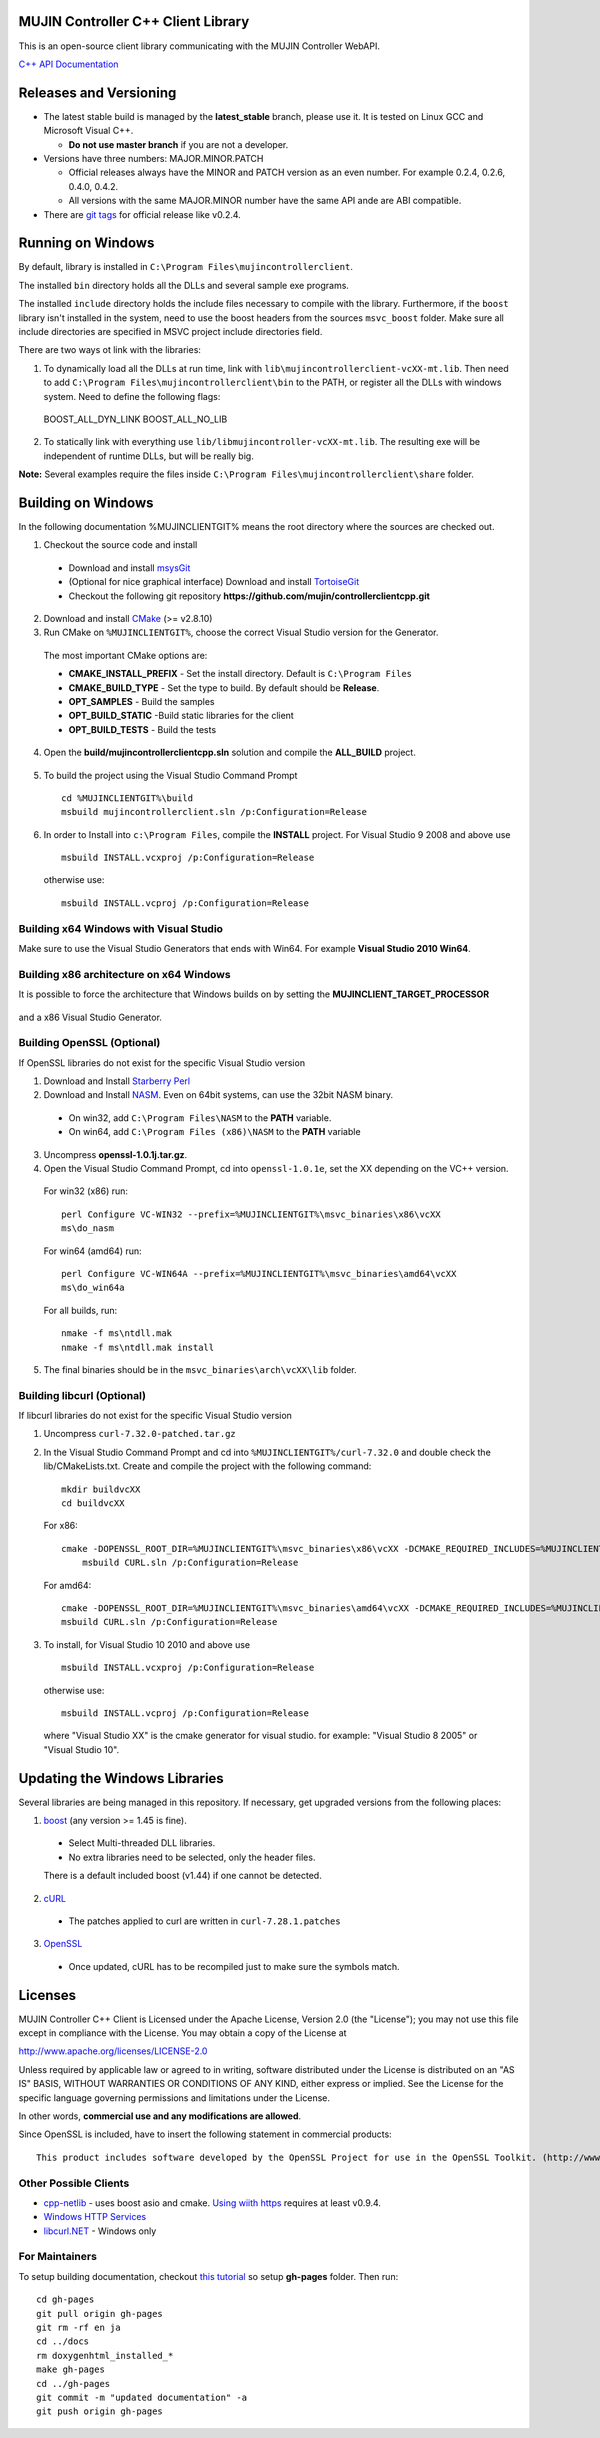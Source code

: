 MUJIN Controller C++ Client Library
-----------------------------------

This is an open-source client library communicating with the MUJIN Controller WebAPI.

`C++ API Documentation <http://mujin.github.com/controllerclientcpp/>`_

Releases and Versioning
-----------------------

- The latest stable build is managed by the **latest_stable** branch, please use it.  It is tested on Linux GCC and Microsoft Visual C++.
  
  - **Do not use master branch** if you are not a developer. 
  
- Versions have three numbers: MAJOR.MINOR.PATCH
  
  - Official releases always have the MINOR and PATCH version as an even number. For example 0.2.4, 0.2.6, 0.4.0, 0.4.2.
  - All versions with the same MAJOR.MINOR number have the same API ande are ABI compatible.
  
- There are `git tags <https://github.com/mujin/controllerclientcpp/tags>`_ for official release like v0.2.4.

Running on Windows
------------------

By default, library is installed in ``C:\Program Files\mujincontrollerclient``.

The installed ``bin`` directory holds all the DLLs and several sample exe programs. 

The installed ``include`` directory holds the include files necessary to compile with the library. Furthermore, if the ``boost`` library isn't installed in the system, need to use the boost headers from the sources ``msvc_boost`` folder. Make sure all include directories are specified in MSVC project include directories field.

There are two ways ot link with the libraries:

1. To dynamically load all the DLLs at run time, link with ``lib\mujincontrollerclient-vcXX-mt.lib``. Then need to add ``C:\Program Files\mujincontrollerclient\bin`` to the PATH, or register all the DLLs with windows system. Need to define the following flags::
  
  BOOST_ALL_DYN_LINK
  BOOST_ALL_NO_LIB

2. To statically link with everything use ``lib/libmujincontroller-vcXX-mt.lib``. The resulting exe will be independent of runtime DLLs, but will be really big.


**Note:** Several examples require the files inside ``C:\Program Files\mujincontrollerclient\share`` folder.

Building on Windows
-------------------

In the following documentation %MUJINCLIENTGIT% means the root directory where the sources are checked out.

1. Checkout the source code and install

  - Download and install `msysGit <http://code.google.com/p/msysgit/downloads/list?q=full+installer+official+git>`_
  - (Optional for nice graphical interface) Download and install  `TortoiseGit <http://code.google.com/p/tortoisegit/wiki/Download>`_ 
  - Checkout the following git repository **https://github.com/mujin/controllerclientcpp.git**

2. Download and install `CMake <http://www.cmake.org/cmake/resources/software.html>`_ (>= v2.8.10)

3. Run CMake on ``%MUJINCLIENTGIT%``, choose the correct Visual Studio version for the Generator.
  
  The most important CMake options are:
  
  - **CMAKE_INSTALL_PREFIX** - Set the install directory. Default is ``C:\Program Files``  
  - **CMAKE_BUILD_TYPE** - Set the type to build. By default should be **Release**.
  - **OPT_SAMPLES** - Build the samples
  - **OPT_BUILD_STATIC** -Build static libraries for the client
  - **OPT_BUILD_TESTS** - Build the tests  
  
  .. image:: https://raw.github.com/mujin/controllerclientcpp/master/docs/build_cmake.png

4. Open the **build/mujincontrollerclientcpp.sln** solution and compile the **ALL_BUILD** project.
  
  .. image:: https://raw.github.com/mujin/controllerclientcpp/master/docs/build_visualstudio.png

5. To build the project using the Visual Studio Command Prompt
  ::
   
     cd %MUJINCLIENTGIT%\build
     msbuild mujincontrollerclient.sln /p:Configuration=Release

6. In order to Install into ``c:\Program Files``, compile the **INSTALL** project. For Visual Studio 9 2008 and above use
  ::
  
    msbuild INSTALL.vcxproj /p:Configuration=Release
  
  otherwise use::
  
    msbuild INSTALL.vcproj /p:Configuration=Release

Building x64 Windows with Visual Studio
=======================================

Make sure to use the Visual Studio Generators that ends with Win64. For example **Visual Studio 2010 Win64**.

Building x86 architecture on x64 Windows
========================================

It is possible to force the architecture that Windows builds on by setting the **MUJINCLIENT_TARGET_PROCESSOR**

  .. image:: https://raw.github.com/mujin/controllerclientcpp/master/docs/crosscompile_forcex86.png

and a x86 Visual Studio Generator.

  .. image:: https://raw.github.com/mujin/controllerclientcpp/master/docs/crosscompile_generator.png

Building OpenSSL (Optional)
===========================

If OpenSSL libraries do not exist for the specific Visual Studio version

1. Download and Install `Starberry Perl <http://strawberryperl.com/>`_

2. Download and Install `NASM <http://sourceforge.net/projects/nasm/files/Win32%20binaries/2.07/nasm-2.07-installer.exe/download>`_. Even on 64bit systems, can use the 32bit NASM binary.
  
  - On win32, add ``C:\Program Files\NASM`` to the **PATH** variable.
  - On win64, add ``C:\Program Files (x86)\NASM`` to the **PATH** variable

3. Uncompress **openssl-1.0.1j.tar.gz**.

4. Open the Visual Studio Command Prompt, cd into ``openssl-1.0.1e``, set the XX depending on the VC++ version.
  
  For win32 (x86) run::
  
    perl Configure VC-WIN32 --prefix=%MUJINCLIENTGIT%\msvc_binaries\x86\vcXX
    ms\do_nasm
  
  For win64 (amd64) run::
  
    perl Configure VC-WIN64A --prefix=%MUJINCLIENTGIT%\msvc_binaries\amd64\vcXX
    ms\do_win64a
  
  For all builds, run::
  
    nmake -f ms\ntdll.mak
    nmake -f ms\ntdll.mak install
  
5. The final binaries should be in the ``msvc_binaries\arch\vcXX\lib`` folder.

Building libcurl (Optional)
===========================

If libcurl libraries do not exist for the specific Visual Studio version

1. Uncompress ``curl-7.32.0-patched.tar.gz``

2. In the Visual Studio Command Prompt and cd into ``%MUJINCLIENTGIT%/curl-7.32.0`` and double check the lib/CMakeLists.txt. Create and compile the project with the following command::

    mkdir buildvcXX
    cd buildvcXX
	
  For x86::
  
    cmake -DOPENSSL_ROOT_DIR=%MUJINCLIENTGIT%\msvc_binaries\x86\vcXX -DCMAKE_REQUIRED_INCLUDES=%MUJINCLIENTGIT%\msvc_binaries\x86\vcXX\include -DBUILD_CURL_TESTS=OFF -DCURL_USE_ARES=OFF -DCURL_STATICLIB=OFF -DCMAKE_INSTALL_PREFIX=%MUJINCLIENTGIT%\msvc_binaries\x86\vcXX -G "Visual Studio XX" ..
	msbuild CURL.sln /p:Configuration=Release
  
  For amd64::
  
    cmake -DOPENSSL_ROOT_DIR=%MUJINCLIENTGIT%\msvc_binaries\amd64\vcXX -DCMAKE_REQUIRED_INCLUDES=%MUJINCLIENTGIT%\msvc_binaries\amd64\vcXX\include -DBUILD_CURL_TESTS=OFF -DCURL_USE_ARES=OFF -DCURL_STATICLIB=OFF -DCMAKE_INSTALL_PREFIX=%MUJINCLIENTGIT%\msvc_binaries\amd64\vcXX -G "Visual Studio XX Win64" ..
    msbuild CURL.sln /p:Configuration=Release
  
3. To install, for Visual Studio 10 2010 and above use
  ::
  
    msbuild INSTALL.vcxproj /p:Configuration=Release
  
  otherwise use::
  
    msbuild INSTALL.vcproj /p:Configuration=Release
  
  where "Visual Studio XX" is the cmake generator for visual studio. for example: "Visual Studio 8 2005" or "Visual Studio 10". 

Updating the Windows Libraries
------------------------------

Several libraries are being managed in this repository. If necessary, get upgraded versions from the following places:

1. `boost <http://www.boostpro.com/download/>`_ (any version >= 1.45 is fine).
  
  - Select Multi-threaded DLL libraries.
  - No extra libraries need to be selected, only the header files.
  
  There is a default included boost (v1.44) if one cannot be detected.

2. `cURL <http://curl.haxx.se/libcurl/>`_
  
  - The patches applied to curl are written in ``curl-7.28.1.patches``

3. `OpenSSL <http://www.openssl.org>`_
  
  - Once updated, cURL has to be recompiled just to make sure the symbols match.

Licenses
--------

MUJIN Controller C++ Client is Licensed under the Apache License, Version 2.0 (the "License"); you may not use this file except in compliance with the License. You may obtain a copy of the License at

http://www.apache.org/licenses/LICENSE-2.0

Unless required by applicable law or agreed to in writing, software distributed under the License is distributed on an "AS IS" BASIS, WITHOUT WARRANTIES OR CONDITIONS OF ANY KIND, either express or implied. See the License for the specific language governing permissions and limitations under the License.

In other words, **commercial use and any modifications are allowed**.

Since OpenSSL is included, have to insert the following statement in commercial products::

  This product includes software developed by the OpenSSL Project for use in the OpenSSL Toolkit. (http://www.openssl.org/)


Other Possible Clients
======================

- `cpp-netlib <http://cpp-netlib.github.com/latest/index.html>`_ - uses boost asio and cmake. `Using wiith https <https://groups.google.com/forum/?fromgroups=#!topic/cpp-netlib/M8LIz9ahMLo>`_ requires at least v0.9.4.

- `Windows HTTP Services <http://msdn.microsoft.com/en-us/library/aa384273%28VS.85%29.aspx?ppud=4>`_

- `libcurl.NET <http://sourceforge.net/projects/libcurl-net/>`_ - Windows only

For Maintainers
===============

To setup building documentation, checkout `this tutorial <https://gist.github.com/825950>`_ so setup **gh-pages** folder. Then run::

  cd gh-pages
  git pull origin gh-pages
  git rm -rf en ja
  cd ../docs
  rm doxygenhtml_installed_*
  make gh-pages
  cd ../gh-pages
  git commit -m "updated documentation" -a
  git push origin gh-pages
